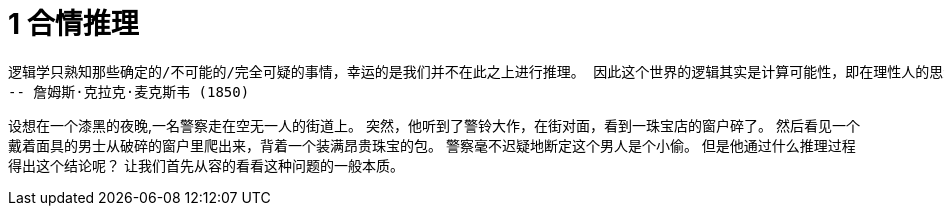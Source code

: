 = 1 合情推理

 逻辑学只熟知那些确定的/不可能的/完全可疑的事情，幸运的是我们并不在此之上进行推理。 因此这个世界的逻辑其实是计算可能性，即在理性人的思维中是如何考量可能性的大小的。
 -- 詹姆斯·克拉克·麦克斯韦 (1850) 

设想在一个漆黑的夜晚,一名警察走在空无一人的街道上。 突然，他听到了警铃大作，在街对面，看到一珠宝店的窗户碎了。 然后看见一个戴着面具的男士从破碎的窗户里爬出来，背着一个装满昂贵珠宝的包。 警察毫不迟疑地断定这个男人是个小偷。 但是他通过什么推理过程得出这个结论呢？ 让我们首先从容的看看这种问题的一般本质。